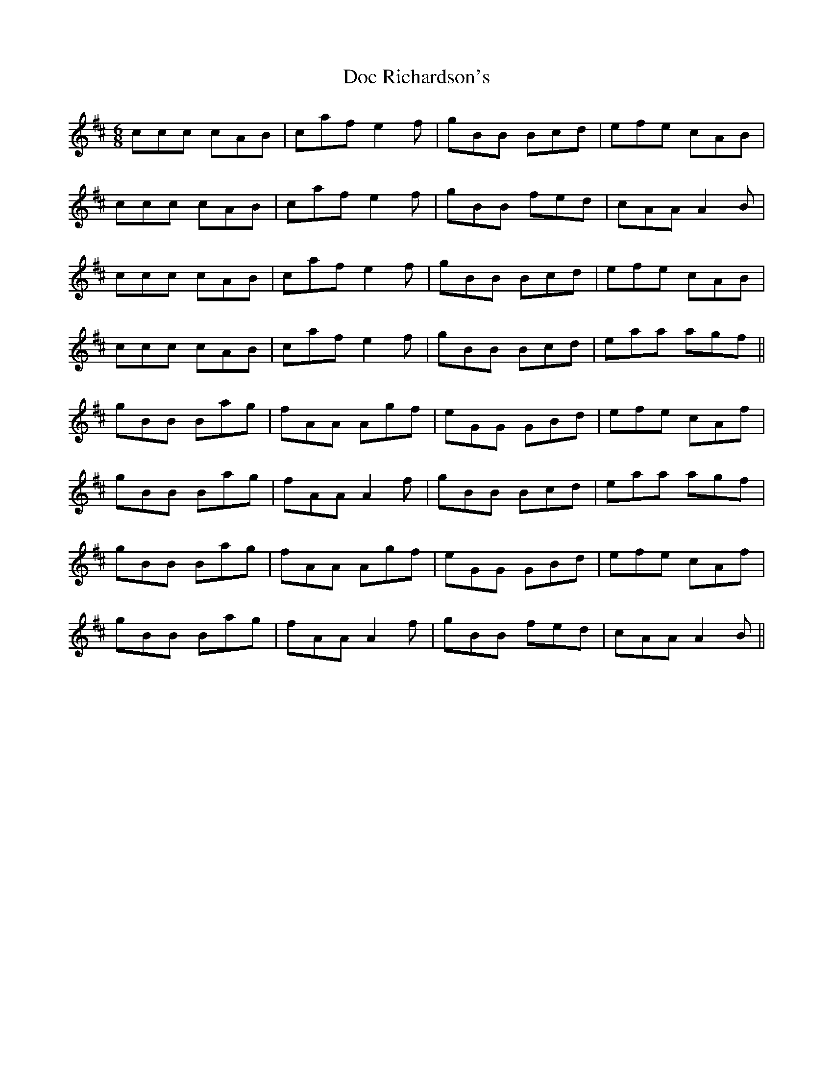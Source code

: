 X: 10251
T: Doc Richardson's
R: jig
M: 6/8
K: Dmajor
ccc cAB|caf e2f|gBB Bcd|efe cAB|
ccc cAB|caf e2f|gBB fed|cAA A2B|
ccc cAB|caf e2f|gBB Bcd|efe cAB|
ccc cAB|caf e2f|gBB Bcd|eaa agf||
gBB Bag|fAA Agf|eGG GBd|efe cAf|
gBB Bag|fAA A2f|gBB Bcd|eaa agf|
gBB Bag|fAA Agf|eGG GBd|efe cAf|
gBB Bag|fAA A2f|gBB fed|cAA A2B||

